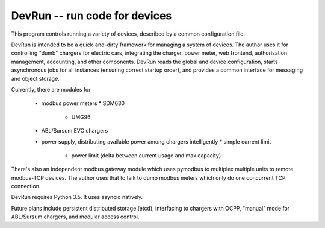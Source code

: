 DevRun -- run code for devices
==============================

This program controls running a variety of devices,
described by a common configuration file.

DevRun is intended to be a quick-and-dirty framework for managing a system
of devices. The author uses it for controlling "dumb" chargers for electric
cars, integrating the charger, power meter, web frontend, authorisation
management, accounting, and other components. DevRun reads the global and
device configuration, starts asynchronous jobs for all instances (ensuring
correct startup order), and provides a common interface for messaging and
object storage.

Currently, there are modules for

  * modbus power meters
    * SDM630
	* UMG96
  * ABL/Sursum EVC chargers
  * power supply, distributing available power among chargers intelligently
    * simple current limit
	* power limit (delta between current usage and max capacity)

There's also an independent modbus gateway module which uses pymodbus to
multiplex multiple units to remote modbus-TCP devices. The author uses that
to talk to dumb modbus meters which only do one concurrent TCP connection.

DevRun requires Python 3.5. It uses asyncio natively.

Future plans include persistent distributed storage (etcd), interfacing to
chargers with OCPP, "manual" mode for ABL/Sursum chargers, and modular
access control.

